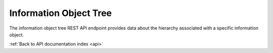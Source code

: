 .. _api-tree-browse:

Information Object Tree
=======================

The information object tree REST API endpoint provides data about the
hierarchy associated with a specific information object.

.. http:get:: /api/informationobjects/<id>/tree<id>

   Summary of information object data.

   **Example request**:

   .. sourcecode:: http

      GET /api/informationobjects/528/tree HTTP/1.1
      Host: example.com

   **Example response**:

   .. sourcecode:: http

      HTTP/1.1 200 OK
      Content-Type: application/json

    {
        "id": 508,
        "level_of_description_id": 375,
        "title": "UXnfY6wiU4D6VNATtiNx",
        "supporting_technologies_count": 0
    }

   :statuscode 200: no error

:ref:`Back to API documentation index <api>`
